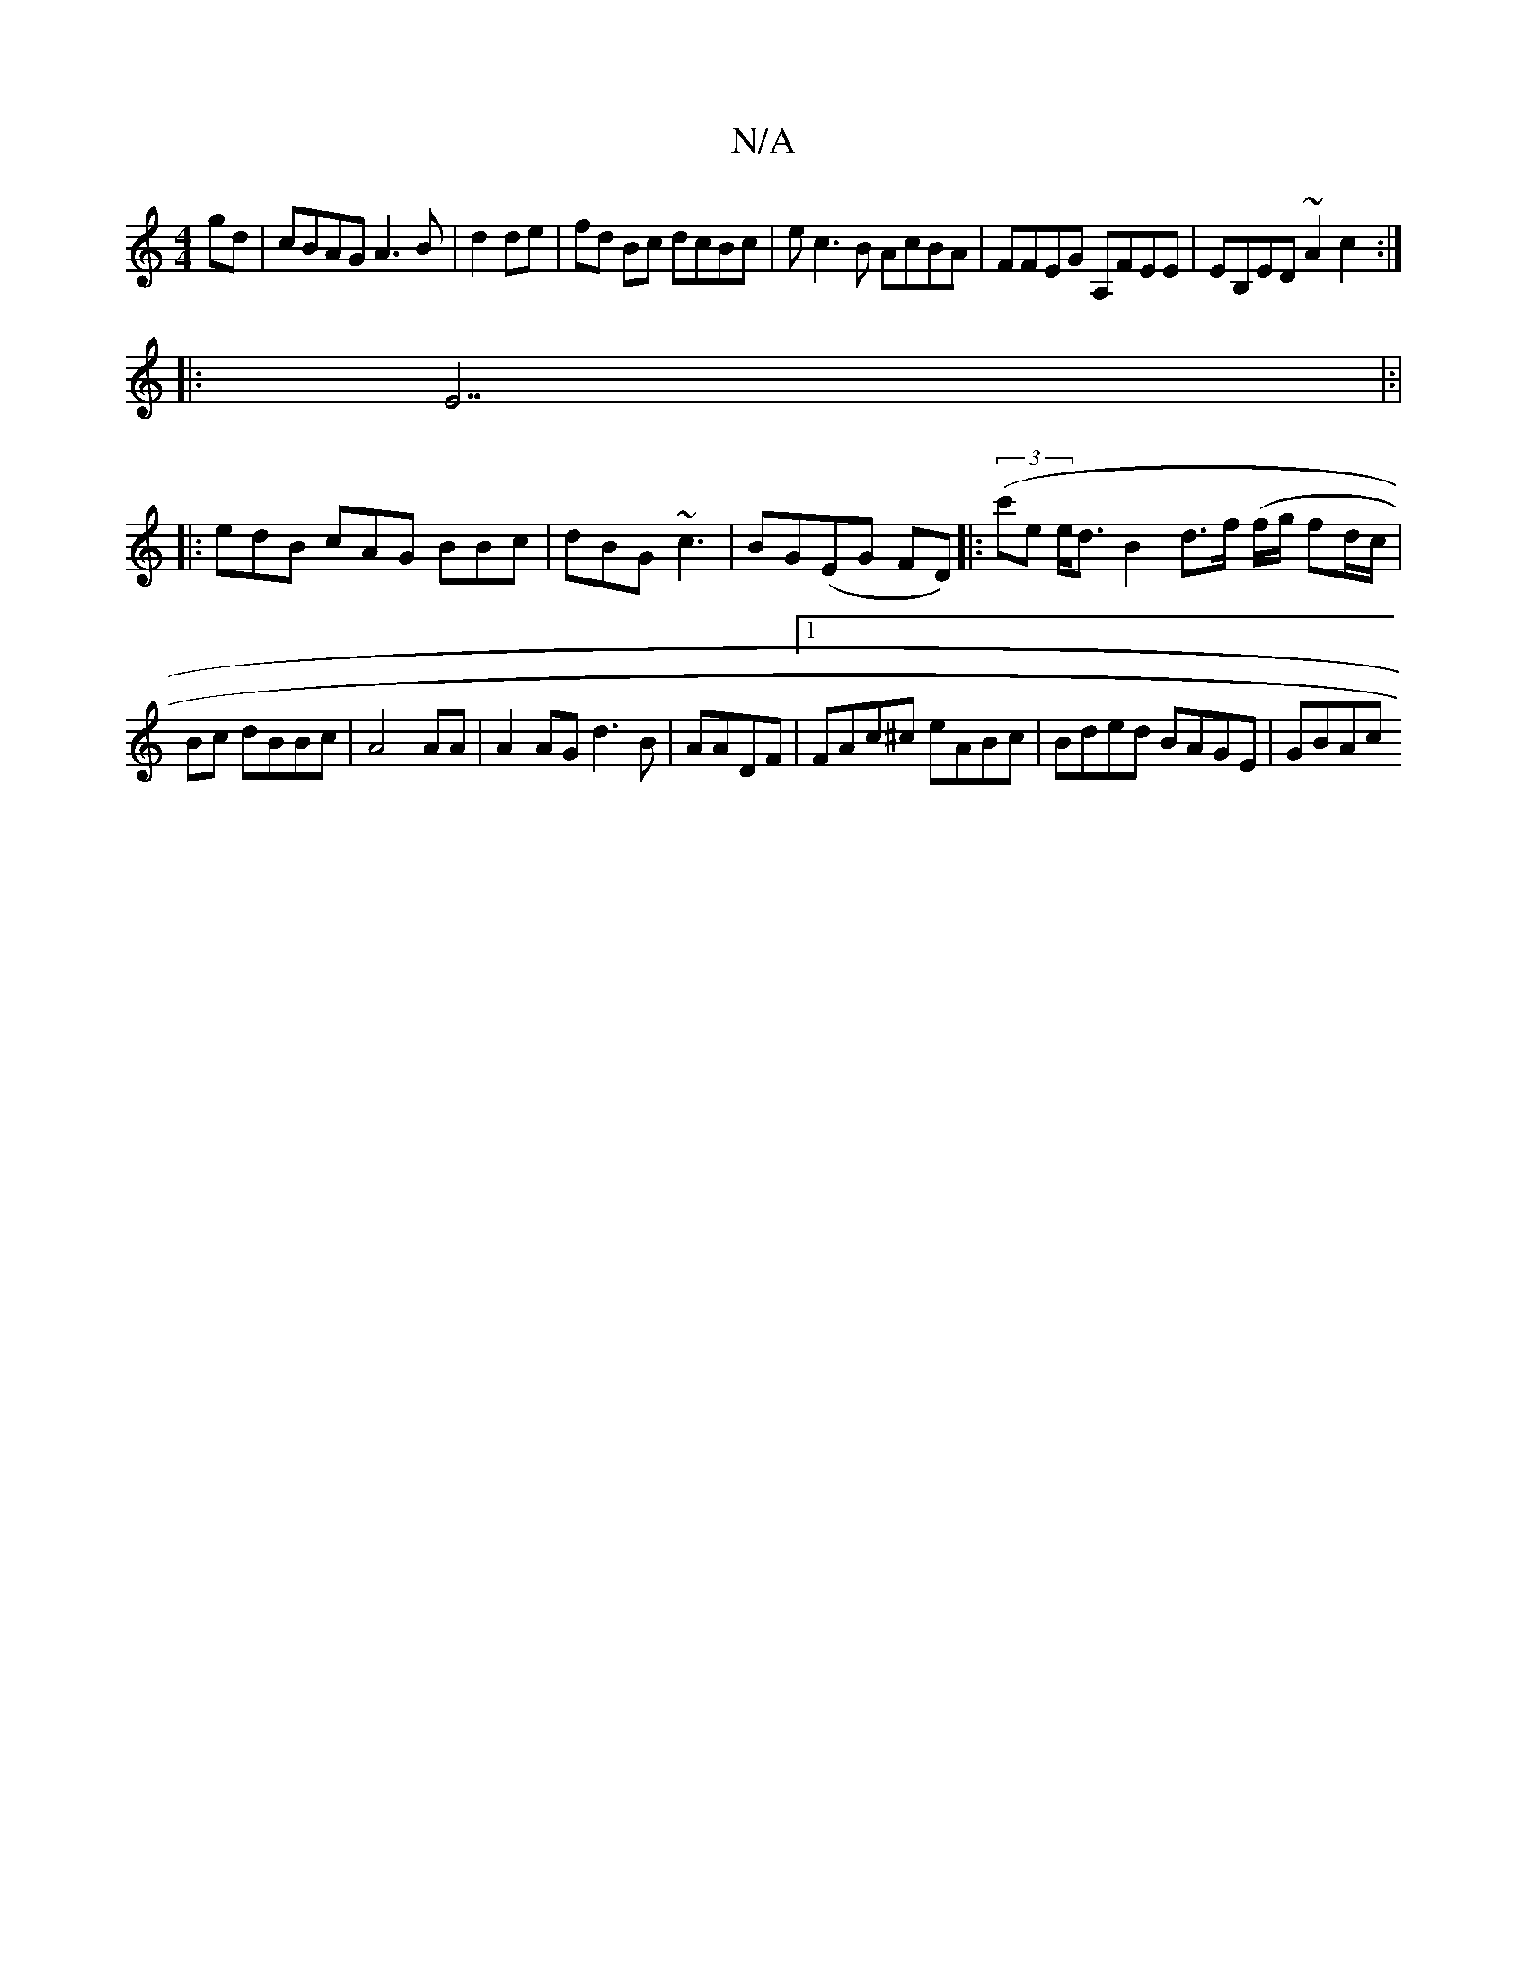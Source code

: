 X:1
T:N/A
M:4/4
R:N/A
K:Cmajor
gd|cBAG A3B|d2 de|fd Bc dcBc | ec3B AcBA|FFEG A,FEE | EB,ED~A2c2:|
|:(3E7, |:|
|: edB cAG BBc|dBG ~c3 | BG(EG FD) (|:(3c'e e<d B2d>f (f/g/ fd/c/ |
Bc dBBc|A4AA|A2AGd3B|AADF|1 FAc^c eABc|Bded BAGE|GBAc